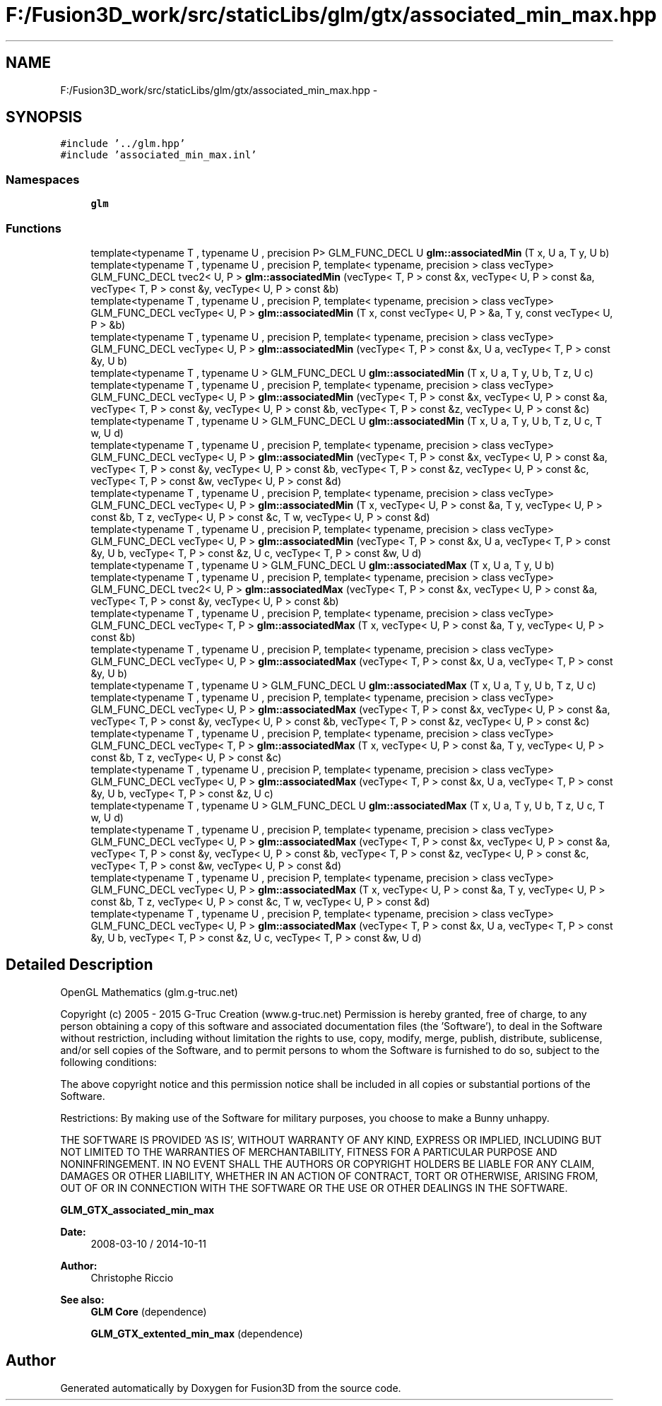 .TH "F:/Fusion3D_work/src/staticLibs/glm/gtx/associated_min_max.hpp" 3 "Tue Nov 24 2015" "Version 0.0.0.1" "Fusion3D" \" -*- nroff -*-
.ad l
.nh
.SH NAME
F:/Fusion3D_work/src/staticLibs/glm/gtx/associated_min_max.hpp \- 
.SH SYNOPSIS
.br
.PP
\fC#include '\&.\&./glm\&.hpp'\fP
.br
\fC#include 'associated_min_max\&.inl'\fP
.br

.SS "Namespaces"

.in +1c
.ti -1c
.RI " \fBglm\fP"
.br
.in -1c
.SS "Functions"

.in +1c
.ti -1c
.RI "template<typename T , typename U , precision P> GLM_FUNC_DECL U \fBglm::associatedMin\fP (T x, U a, T y, U b)"
.br
.ti -1c
.RI "template<typename T , typename U , precision P, template< typename, precision > class vecType> GLM_FUNC_DECL tvec2< U, P > \fBglm::associatedMin\fP (vecType< T, P > const &x, vecType< U, P > const &a, vecType< T, P > const &y, vecType< U, P > const &b)"
.br
.ti -1c
.RI "template<typename T , typename U , precision P, template< typename, precision > class vecType> GLM_FUNC_DECL vecType< U, P > \fBglm::associatedMin\fP (T x, const vecType< U, P > &a, T y, const vecType< U, P > &b)"
.br
.ti -1c
.RI "template<typename T , typename U , precision P, template< typename, precision > class vecType> GLM_FUNC_DECL vecType< U, P > \fBglm::associatedMin\fP (vecType< T, P > const &x, U a, vecType< T, P > const &y, U b)"
.br
.ti -1c
.RI "template<typename T , typename U > GLM_FUNC_DECL U \fBglm::associatedMin\fP (T x, U a, T y, U b, T z, U c)"
.br
.ti -1c
.RI "template<typename T , typename U , precision P, template< typename, precision > class vecType> GLM_FUNC_DECL vecType< U, P > \fBglm::associatedMin\fP (vecType< T, P > const &x, vecType< U, P > const &a, vecType< T, P > const &y, vecType< U, P > const &b, vecType< T, P > const &z, vecType< U, P > const &c)"
.br
.ti -1c
.RI "template<typename T , typename U > GLM_FUNC_DECL U \fBglm::associatedMin\fP (T x, U a, T y, U b, T z, U c, T w, U d)"
.br
.ti -1c
.RI "template<typename T , typename U , precision P, template< typename, precision > class vecType> GLM_FUNC_DECL vecType< U, P > \fBglm::associatedMin\fP (vecType< T, P > const &x, vecType< U, P > const &a, vecType< T, P > const &y, vecType< U, P > const &b, vecType< T, P > const &z, vecType< U, P > const &c, vecType< T, P > const &w, vecType< U, P > const &d)"
.br
.ti -1c
.RI "template<typename T , typename U , precision P, template< typename, precision > class vecType> GLM_FUNC_DECL vecType< U, P > \fBglm::associatedMin\fP (T x, vecType< U, P > const &a, T y, vecType< U, P > const &b, T z, vecType< U, P > const &c, T w, vecType< U, P > const &d)"
.br
.ti -1c
.RI "template<typename T , typename U , precision P, template< typename, precision > class vecType> GLM_FUNC_DECL vecType< U, P > \fBglm::associatedMin\fP (vecType< T, P > const &x, U a, vecType< T, P > const &y, U b, vecType< T, P > const &z, U c, vecType< T, P > const &w, U d)"
.br
.ti -1c
.RI "template<typename T , typename U > GLM_FUNC_DECL U \fBglm::associatedMax\fP (T x, U a, T y, U b)"
.br
.ti -1c
.RI "template<typename T , typename U , precision P, template< typename, precision > class vecType> GLM_FUNC_DECL tvec2< U, P > \fBglm::associatedMax\fP (vecType< T, P > const &x, vecType< U, P > const &a, vecType< T, P > const &y, vecType< U, P > const &b)"
.br
.ti -1c
.RI "template<typename T , typename U , precision P, template< typename, precision > class vecType> GLM_FUNC_DECL vecType< T, P > \fBglm::associatedMax\fP (T x, vecType< U, P > const &a, T y, vecType< U, P > const &b)"
.br
.ti -1c
.RI "template<typename T , typename U , precision P, template< typename, precision > class vecType> GLM_FUNC_DECL vecType< U, P > \fBglm::associatedMax\fP (vecType< T, P > const &x, U a, vecType< T, P > const &y, U b)"
.br
.ti -1c
.RI "template<typename T , typename U > GLM_FUNC_DECL U \fBglm::associatedMax\fP (T x, U a, T y, U b, T z, U c)"
.br
.ti -1c
.RI "template<typename T , typename U , precision P, template< typename, precision > class vecType> GLM_FUNC_DECL vecType< U, P > \fBglm::associatedMax\fP (vecType< T, P > const &x, vecType< U, P > const &a, vecType< T, P > const &y, vecType< U, P > const &b, vecType< T, P > const &z, vecType< U, P > const &c)"
.br
.ti -1c
.RI "template<typename T , typename U , precision P, template< typename, precision > class vecType> GLM_FUNC_DECL vecType< T, P > \fBglm::associatedMax\fP (T x, vecType< U, P > const &a, T y, vecType< U, P > const &b, T z, vecType< U, P > const &c)"
.br
.ti -1c
.RI "template<typename T , typename U , precision P, template< typename, precision > class vecType> GLM_FUNC_DECL vecType< U, P > \fBglm::associatedMax\fP (vecType< T, P > const &x, U a, vecType< T, P > const &y, U b, vecType< T, P > const &z, U c)"
.br
.ti -1c
.RI "template<typename T , typename U > GLM_FUNC_DECL U \fBglm::associatedMax\fP (T x, U a, T y, U b, T z, U c, T w, U d)"
.br
.ti -1c
.RI "template<typename T , typename U , precision P, template< typename, precision > class vecType> GLM_FUNC_DECL vecType< U, P > \fBglm::associatedMax\fP (vecType< T, P > const &x, vecType< U, P > const &a, vecType< T, P > const &y, vecType< U, P > const &b, vecType< T, P > const &z, vecType< U, P > const &c, vecType< T, P > const &w, vecType< U, P > const &d)"
.br
.ti -1c
.RI "template<typename T , typename U , precision P, template< typename, precision > class vecType> GLM_FUNC_DECL vecType< U, P > \fBglm::associatedMax\fP (T x, vecType< U, P > const &a, T y, vecType< U, P > const &b, T z, vecType< U, P > const &c, T w, vecType< U, P > const &d)"
.br
.ti -1c
.RI "template<typename T , typename U , precision P, template< typename, precision > class vecType> GLM_FUNC_DECL vecType< U, P > \fBglm::associatedMax\fP (vecType< T, P > const &x, U a, vecType< T, P > const &y, U b, vecType< T, P > const &z, U c, vecType< T, P > const &w, U d)"
.br
.in -1c
.SH "Detailed Description"
.PP 
OpenGL Mathematics (glm\&.g-truc\&.net)
.PP
Copyright (c) 2005 - 2015 G-Truc Creation (www\&.g-truc\&.net) Permission is hereby granted, free of charge, to any person obtaining a copy of this software and associated documentation files (the 'Software'), to deal in the Software without restriction, including without limitation the rights to use, copy, modify, merge, publish, distribute, sublicense, and/or sell copies of the Software, and to permit persons to whom the Software is furnished to do so, subject to the following conditions:
.PP
The above copyright notice and this permission notice shall be included in all copies or substantial portions of the Software\&.
.PP
Restrictions: By making use of the Software for military purposes, you choose to make a Bunny unhappy\&.
.PP
THE SOFTWARE IS PROVIDED 'AS IS', WITHOUT WARRANTY OF ANY KIND, EXPRESS OR IMPLIED, INCLUDING BUT NOT LIMITED TO THE WARRANTIES OF MERCHANTABILITY, FITNESS FOR A PARTICULAR PURPOSE AND NONINFRINGEMENT\&. IN NO EVENT SHALL THE AUTHORS OR COPYRIGHT HOLDERS BE LIABLE FOR ANY CLAIM, DAMAGES OR OTHER LIABILITY, WHETHER IN AN ACTION OF CONTRACT, TORT OR OTHERWISE, ARISING FROM, OUT OF OR IN CONNECTION WITH THE SOFTWARE OR THE USE OR OTHER DEALINGS IN THE SOFTWARE\&.
.PP
\fBGLM_GTX_associated_min_max\fP
.PP
\fBDate:\fP
.RS 4
2008-03-10 / 2014-10-11 
.RE
.PP
\fBAuthor:\fP
.RS 4
Christophe Riccio
.RE
.PP
\fBSee also:\fP
.RS 4
\fBGLM Core\fP (dependence) 
.PP
\fBGLM_GTX_extented_min_max\fP (dependence) 
.RE
.PP

.SH "Author"
.PP 
Generated automatically by Doxygen for Fusion3D from the source code\&.
